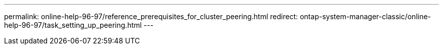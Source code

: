 ---
permalink: online-help-96-97/reference_prerequisites_for_cluster_peering.html
redirect: ontap-system-manager-classic/online-help-96-97/task_setting_up_peering.html
---
